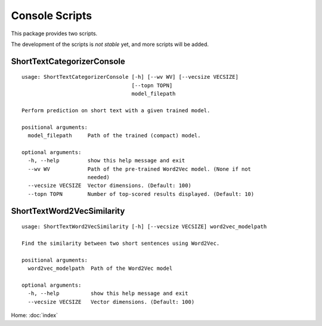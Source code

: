 Console Scripts
===============

This package provides two scripts.

The development of the scripts is *not stable* yet, and more scripts will be added.

ShortTextCategorizerConsole
---------------------------

::

    usage: ShortTextCategorizerConsole [-h] [--wv WV] [--vecsize VECSIZE]
                                       [--topn TOPN]
                                       model_filepath

    Perform prediction on short text with a given trained model.

    positional arguments:
      model_filepath     Path of the trained (compact) model.

    optional arguments:
      -h, --help         show this help message and exit
      --wv WV            Path of the pre-trained Word2Vec model. (None if not
                         needed)
      --vecsize VECSIZE  Vector dimensions. (Default: 100)
      --topn TOPN        Number of top-scored results displayed. (Default: 10)


ShortTextWord2VecSimilarity
---------------------------

::

    usage: ShortTextWord2VecSimilarity [-h] [--vecsize VECSIZE] word2vec_modelpath

    Find the similarity between two short sentences using Word2Vec.

    positional arguments:
      word2vec_modelpath  Path of the Word2Vec model

    optional arguments:
      -h, --help          show this help message and exit
      --vecsize VECSIZE   Vector dimensions. (Default: 100)

Home: :doc:`index`

